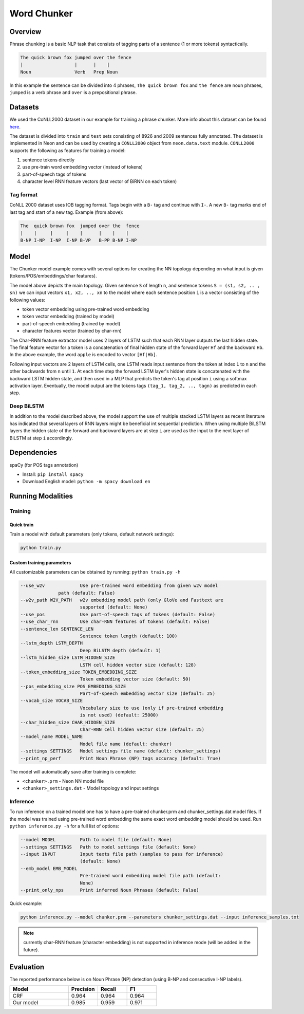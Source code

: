 .. ---------------------------------------------------------------------------
.. Copyright 2016-2018 Intel Corporation
..
.. Licensed under the Apache License, Version 2.0 (the "License");
.. you may not use this file except in compliance with the License.
.. You may obtain a copy of the License at
..
..      http://www.apache.org/licenses/LICENSE-2.0
..
.. Unless required by applicable law or agreed to in writing, software
.. distributed under the License is distributed on an "AS IS" BASIS,
.. WITHOUT WARRANTIES OR CONDITIONS OF ANY KIND, either express or implied.
.. See the License for the specific language governing permissions and
.. limitations under the License.
.. ---------------------------------------------------------------------------

Word Chunker
#############

Overview
========

Phrase chunking is a basic NLP task that consists of tagging parts of a sentence (1 or more tokens)
syntactically.

.. code:: bash

	The quick brown fox jumped over the fence
	|                   |      |    |
	Noun                Verb   Prep Noun

In this example the sentence can be divided into 4 phrases, ``The quick brown fox`` and ``the fence``
are noun phrases, ``jumped`` is a verb phrase and ``over`` is a prepositional phrase.

Datasets
========

We used the CoNLL2000 dataset in our example for training a phrase chunker. More info about this
dataset can be found here_.

The dataset is divided into ``train`` and ``test`` sets consisting of 8926 and 2009 sentences fully annotated.
The dataset is implemented in Neon and can be used by creating a ``CONLL2000`` object from ``neon.data.text`` module.
``CONLL2000`` supports the following as features for training a model:

1. sentence tokens directly
2. use pre-train word embedding vector (instead of tokens)
3. part-of-speech tags of tokens
4. character level RNN feature vectors (last vector of BiRNN on each token)

Tag format
-----------

CoNLL 2000 dataset uses IOB tagging format. Tags begin with a ``B-`` tag and continue with ``I-``.
A new ``B-`` tag marks end of last tag and start of a new tag.
Example (from above):

.. code:: bash

	The  quick brown fox  jumped over the  fence
	|    |     |     |    |      |    |    |
	B-NP I-NP  I-NP  I-NP B-VP   B-PP B-NP I-NP

Model
========

The Chunker model example comes with several options for creating the NN topology depending on what
input is given (tokens/POS/embeddings/char features).

.. image:: ../../nlp_architect/chunker/model_diag.png

The model above depicts the main topology.
Given sentence ``S`` of length ``n``, and sentence tokens ``S = (s1, s2, .. , sn)`` we can input
vectors ``x1, x2, .., xn`` to the model where each sentence position ``i`` is a vector consisting
of the following values:

* token vector embedding using pre-trained word embedding
* token vector embedding (trained by model)
* part-of-speech embedding (trained by model)
* character features vector (trained by char-rnn)

.. image:: ../../nlp_architect/chunker/char_diag.png

The Char-RNN feature extractor model uses 2 layers of LSTM such that each RNN layer outputs the
last hidden state. The final feature vector for a token is a concatenation of final hidden state of
the forward layer ``Hf`` and the backward ``Hb``. In the above example, the word ``apple`` is encoded to vector ``[Hf|Hb]``.

Following input vectors are 2 layers of LSTM cells, one LSTM reads input sentence from the token at
index ``1`` to ``n`` and the other backwards from ``n`` until ``1``. At each time step the forward
LSTM layer's hidden state is concatenated with the backward LSTM hidden state, and then used in a MLP
that predicts the token's tag at position ``i`` using a softmax activation layer. Eventually, the
model output are the tokens tags ``(tag_1, tag_2, .., tagn)`` as predicted in each step.

Deep BiLSTM
------------

In addition to the model described above, the model support the use of multiple stacked LSTM layers
as recent literature has indicated that several layers of RNN layers might be beneficial int sequential prediction.
When using multiple BiLSTM layers the hidden state of the forward and backward layers are at step ``i``
are used as the input to the next layer of BiLSTM at step ``i`` accordingly.


Dependencies
=============

spaCy (for POS tags annotation)

*  Install: ``pip install spacy``

*  Download English model: ``python -m spacy download en``


Running Modalities
==================

Training
--------
Quick train
^^^^^^^^^^^^^^^^
Train a model with default parameters (only tokens, default network settings):

.. code:: python

	python train.py

Custom training parameters
^^^^^^^^^^^^^^^^^^^^^^^^^^^
All customizable parameters can be obtained by running: ``python train.py -h``

.. code:: bash

	  --use_w2v             Use pre-trained word embedding from given w2v model
                        path (default: False)
	  --w2v_path W2V_PATH   w2v embedding model path (only GloVe and Fasttext are
	                        supported (default: None)
	  --use_pos             Use part-of-speech tags of tokens (default: False)
	  --use_char_rnn        Use char-RNN features of tokens (default: False)
	  --sentence_len SENTENCE_LEN
	                        Sentence token length (default: 100)
	  --lstm_depth LSTM_DEPTH
	                        Deep BiLSTM depth (default: 1)
	  --lstm_hidden_size LSTM_HIDDEN_SIZE
	                        LSTM cell hidden vector size (default: 128)
	  --token_embedding_size TOKEN_EMBEDDING_SIZE
	                        Token embedding vector size (default: 50)
	  --pos_embedding_size POS_EMBEDDING_SIZE
	                        Part-of-speech embedding vector size (default: 25)
	  --vocab_size VOCAB_SIZE
	                        Vocabulary size to use (only if pre-trained embedding
	                        is not used) (default: 25000)
	  --char_hidden_size CHAR_HIDDEN_SIZE
	                        Char-RNN cell hidden vector size (default: 25)
	  --model_name MODEL_NAME
	                        Model file name (default: chunker)
	  --settings SETTINGS   Model settings file name (default: chunker_settings)
	  --print_np_perf       Print Noun Phrase (NP) tags accuracy (default: True)


The model will automatically save after training is complete:

* ``<chunker>.prm`` - Neon NN model file
* ``<chunker>_settings.dat`` - Model topology and input settings

Inference
-----------
To run inference on a trained model one has to have a pre-trained chunker.prm and chunker_settings.dat model files.
If the model was trained using pre-trained word embedding the same exact word embedding model should be used.
Run ``python inference.py -h`` for a full list of options:

.. code:: bash

	  --model MODEL         Path to model file (default: None)
	  --settings SETTINGS   Path to model settings file (default: None)
	  --input INPUT         Input texts file path (samples to pass for inference)
	                        (default: None)
	  --emb_model EMB_MODEL
	                        Pre-trained word embedding model file path (default:
	                        None)
	  --print_only_nps      Print inferred Noun Phrases (default: False)


Quick example:

.. code:: python

	python inference.py --model chunker.prm --parameters chunker_settings.dat --input inference_samples.txt

.. note::
	currently char-RNN feature (character embedding) is not supported in inference mode (will be added in the future).

Evaluation
==========
The reported performance below is on Noun Phrase (NP) detection (using B-NP and consecutive I-NP labels).

.. csv-table::
    :header: "Model", "Precision", "Recall", "F1"
    :widths: 40, 20, 20, 20
    :escape: ~

		CRF, 0.964, 0.964, 0.964
		Our model, 0.985, 0.959, 0.971


.. _here: https://www.clips.uantwerpen.be/conll2000/chunking/
